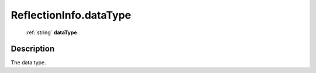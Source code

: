 .. _ReflectionInfo.dataType:

================================================
ReflectionInfo.dataType
================================================

   :ref:`string` **dataType**


Description
-----------

The data type.

